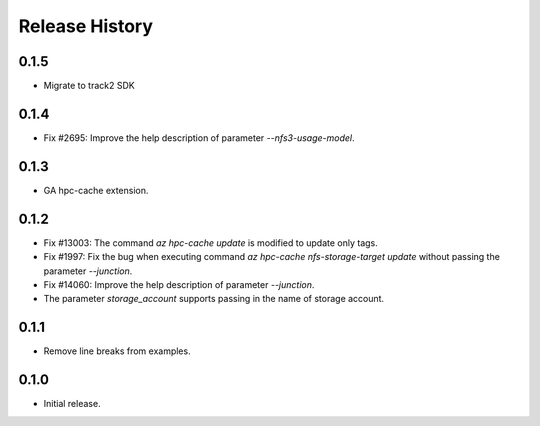 .. :changelog:

Release History
===============

0.1.5
++++++
* Migrate to track2 SDK

0.1.4
++++++
* Fix #2695: Improve the help description of parameter `--nfs3-usage-model`.

0.1.3
++++++
* GA hpc-cache extension.

0.1.2
++++++
* Fix #13003: The command `az hpc-cache update` is modified to update only tags.
* Fix #1997: Fix the bug when executing command `az hpc-cache nfs-storage-target update` without passing the parameter `--junction`.
* Fix #14060: Improve the help description of parameter `--junction`.
* The parameter `storage_account` supports passing in the name of storage account.

0.1.1
++++++
* Remove line breaks from examples.

0.1.0
++++++
* Initial release.
